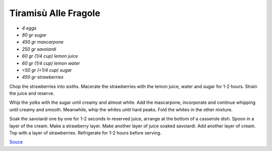 .. index::
   single: tiramisu; strawberry

Tiramisù Alle Fragole
=====================

- *4 eggs*
- *80 gr sugar*
- *450 gr mascarpone*
- *250 gr savoiardi*
- *60 gr (1/4 cup) lemon juice*
- *60 gr (1/4 cup) lemon water*
- *<50 gr (<1/4 cup) sugar*
- *450 gr strawberries*

Chop the strawberries into sixths.
Macerate the strawberries with the lemon juice, water and sugar for 1-2 hours.
Strain the juice and reserve.

Whip the yolks with the sugar until creamy and almost white. Add the mascarpone, incorporate and continue whipping until creamy and smooth.
Meanwhile, whip the whites until hard peaks. Fold the whites in the other mixture.

Soak the savoiardi one by one for 1-2 seconds in reserved juice, arrange at the bottom of a casserole dish.
Spoon in a layer of the cream. Make a strawberry layer.
Make another layer of juice soaked savoiardi. Add another layer of cream.
Top with a layer of strawberries. Refrigerate for 1-2 hours before serving.


`Souce <https://ricetta.it/tiramisu>`_

.. notes::
   more straberries, more lemon juice.
   It worked but barely side of ok for strawberries and lemon